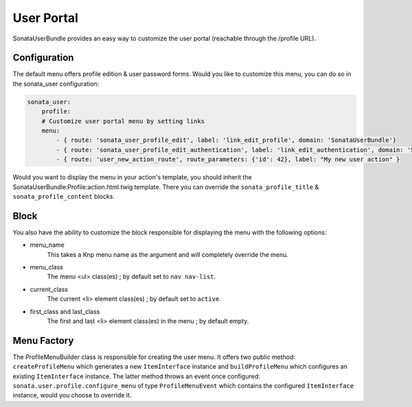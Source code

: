 User Portal
===========

SonataUserBundle provides an easy way to customize the user portal (reachable through the /profile URL).

Configuration
-------------

The default menu offers profile edition & user password forms. Would you like to customize this menu, you can do so in the sonata_user configuration:

.. code-block:: yaml

    sonata_user:
        profile:
        # Customize user portal menu by setting links
        menu:
            - { route: 'sonata_user_profile_edit', label: 'link_edit_profile', domain: 'SonataUserBundle'}
            - { route: 'sonata_user_profile_edit_authentication', label: 'link_edit_authentication', domain: 'SonataUserBundle'}
            - { route: 'user_new_action_route', route_parameters: {'id': 42}, label: "My new user action" }

Would you want to display the menu in your action's template, you should inherit the SonataUserBundle:Profile:action.html.twig template. There you can override the ``sonata_profile_title`` & ``sonata_profile_content`` blocks.

Block
-----

You also have the ability to customize the block responsible for displaying the menu with the following options:

* menu_name
    This takes a Knp menu name as the argument and will completely override the menu.

* menu_class
    The menu <ul> class(es) ; by default set to ``nav nav-list``.

* current_class
    The current <li> element class(es) ; by default set to ``active``.

* first_class and last_class
    The first and last <li> element class(es) in the menu ; by default empty.

Menu Factory
------------

The ProfileMenuBuilder class is responsible for creating the user menu. It offers two public method: ``createProfileMenu`` which generates a new ``ItemInterface`` instance and ``buildProfileMenu`` which configures an existing ``ItemInterface`` instance. The latter method throws an event once configured: ``sonata.user.profile.configure_menu`` of type ``ProfileMenuEvent`` which contains the configured ``ItemInterface`` instance, would you choose to override it.

